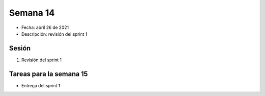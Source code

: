 Semana 14
===========

* Fecha: abril 26 de 2021
* Descripción: revisión del sprint 1

Sesión
----------

#. Revisión del sprint 1 

Tareas para la semana 15
--------------------------

* Entrega del sprint 1